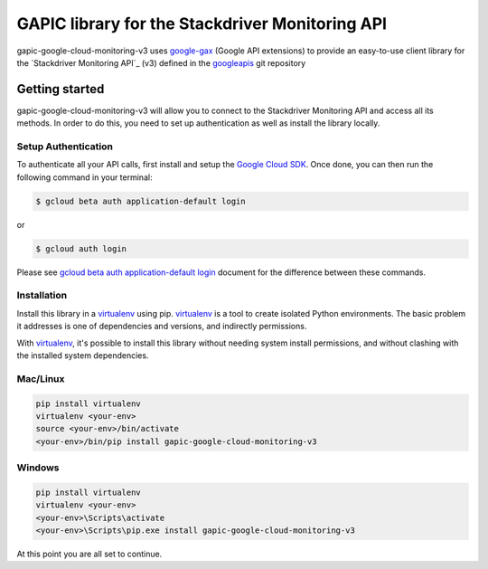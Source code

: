 GAPIC library for the Stackdriver Monitoring API
================================================================================

gapic-google-cloud-monitoring-v3 uses google-gax_ (Google API extensions) to provide an
easy-to-use client library for the `Stackdriver Monitoring API`_ (v3) defined in the googleapis_ git repository


.. _`googleapis`: https://github.com/googleapis/googleapis/tree/master/google/monitoring/v3
.. _`google-gax`: https://github.com/googleapis/gax-python
.. _`Stackdriver Monitoring API API`: https://developers.google.com/apis-explorer/?hl=en_US#p/monitoring/v3

Getting started
---------------

gapic-google-cloud-monitoring-v3 will allow you to connect to the
Stackdriver Monitoring API and access all its methods. In order to do this, you need
to set up authentication as well as install the library locally.


Setup Authentication
~~~~~~~~~~~~~~~~~~~~

To authenticate all your API calls, first install and setup the `Google Cloud SDK`_.
Once done, you can then run the following command in your terminal:

.. code-block:: console

    $ gcloud beta auth application-default login

or

.. code-block:: console

    $ gcloud auth login

Please see `gcloud beta auth application-default login`_ document for the difference between these commands.

.. _Google Cloud SDK: https://cloud.google.com/sdk/
.. _gcloud beta auth application-default login: https://cloud.google.com/sdk/gcloud/reference/beta/auth/application-default/login


Installation
~~~~~~~~~~~~

Install this library in a `virtualenv`_ using pip. `virtualenv`_ is a tool to
create isolated Python environments. The basic problem it addresses is one of
dependencies and versions, and indirectly permissions.

With `virtualenv`_, it's possible to install this library without needing system
install permissions, and without clashing with the installed system
dependencies.

.. _`virtualenv`: https://virtualenv.pypa.io/en/latest/


Mac/Linux
~~~~~~~~~~

.. code-block:: console

    pip install virtualenv
    virtualenv <your-env>
    source <your-env>/bin/activate
    <your-env>/bin/pip install gapic-google-cloud-monitoring-v3


Windows
~~~~~~~

.. code-block:: console

    pip install virtualenv
    virtualenv <your-env>
    <your-env>\Scripts\activate
    <your-env>\Scripts\pip.exe install gapic-google-cloud-monitoring-v3


At this point you are all set to continue.
